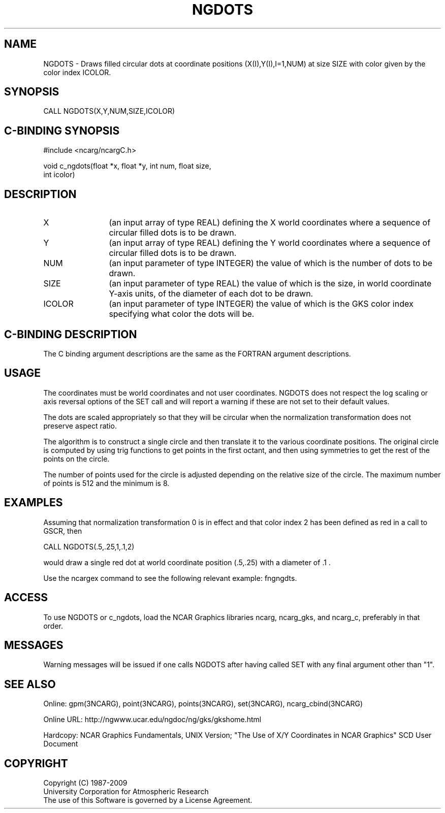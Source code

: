 .TH NGDOTS 3NCARG "March 1993" UNIX "NCAR GRAPHICS"
.na
.nh
.SH NAME
NGDOTS - Draws filled circular dots at coordinate positions 
(X(I),Y(I),I=1,NUM) at size SIZE with color given by the color index ICOLOR.
.SH SYNOPSIS
CALL NGDOTS(X,Y,NUM,SIZE,ICOLOR)
.SH C-BINDING SYNOPSIS
#include <ncarg/ncargC.h>
.sp
void c_ngdots(float *x, float *y, int num, float size, 
.br 
int icolor)
.SH DESCRIPTION 
.IP X 12
(an input array of type REAL) defining the X world coordinates where a 
sequence of circular filled dots is to be drawn.
.IP Y 12
(an input array of type REAL) defining the Y world coordinates where a 
sequence of circular filled dots is to be drawn.
.IP NUM 12
(an input parameter of type INTEGER) the value of which is the number 
of dots to be drawn.
.IP SIZE 12
(an input parameter of type REAL) the value of which is the size, in 
world coordinate Y-axis units, of the diameter of each dot to be drawn.
.IP ICOLOR 12
(an input parameter of type INTEGER) the value of which is the GKS 
color index specifying what color the dots will be.
.SH C-BINDING DESCRIPTION
The C binding argument descriptions are the same as the FORTRAN
argument descriptions.
.SH USAGE
The coordinates must be world coordinates and not
user coordinates.  NGDOTS does not respect the log scaling or
axis reversal options of the SET call and will report a warning
if these are not set to their default values.
.sp
The dots are scaled appropriately so that they will be circular
when the normalization transformation does not preserve aspect
ratio.
.sp
The algorithm is to construct a single circle and then translate
it to the various coordinate positions.  The original circle is
computed by using trig functions to get points in the first
octant, and then using symmetries to get the rest of the points
on the circle.
.sp
The number of points used for the circle is adjusted depending
on the relative size of the circle.  The maximum number of points
is 512 and the minimum is 8.
.SH EXAMPLES
Assuming that normalization transformation 0 is in effect and
that color index 2 has been defined as red in a call to GSCR, then
.nf

        CALL NGDOTS(.5,.25,1,.1,2)

.fi
would draw a single red dot at world coordinate position (.5,.25)
with a diameter of \&.1 .
.sp
Use the ncargex command to see the following relevant
example: 
fngngdts.
.SH ACCESS
To use NGDOTS or c_ngdots, load the NCAR Graphics libraries ncarg, ncarg_gks,
and ncarg_c, preferably in that order.  
.SH MESSAGES
Warning messages will be issued if one calls NGDOTS after having
called SET with any final argument other than "1".
.SH SEE ALSO
Online:
gpm(3NCARG),
point(3NCARG),
points(3NCARG),
set(3NCARG),
ncarg_cbind(3NCARG)
.sp
Online URL: http://ngwww.ucar.edu/ngdoc/ng/gks/gkshome.html
.sp
Hardcopy:
NCAR Graphics Fundamentals, UNIX Version;
"The Use of X/Y Coordinates in NCAR Graphics" SCD User Document
.SH COPYRIGHT
Copyright (C) 1987-2009
.br
University Corporation for Atmospheric Research
.br
The use of this Software is governed by a License Agreement.
